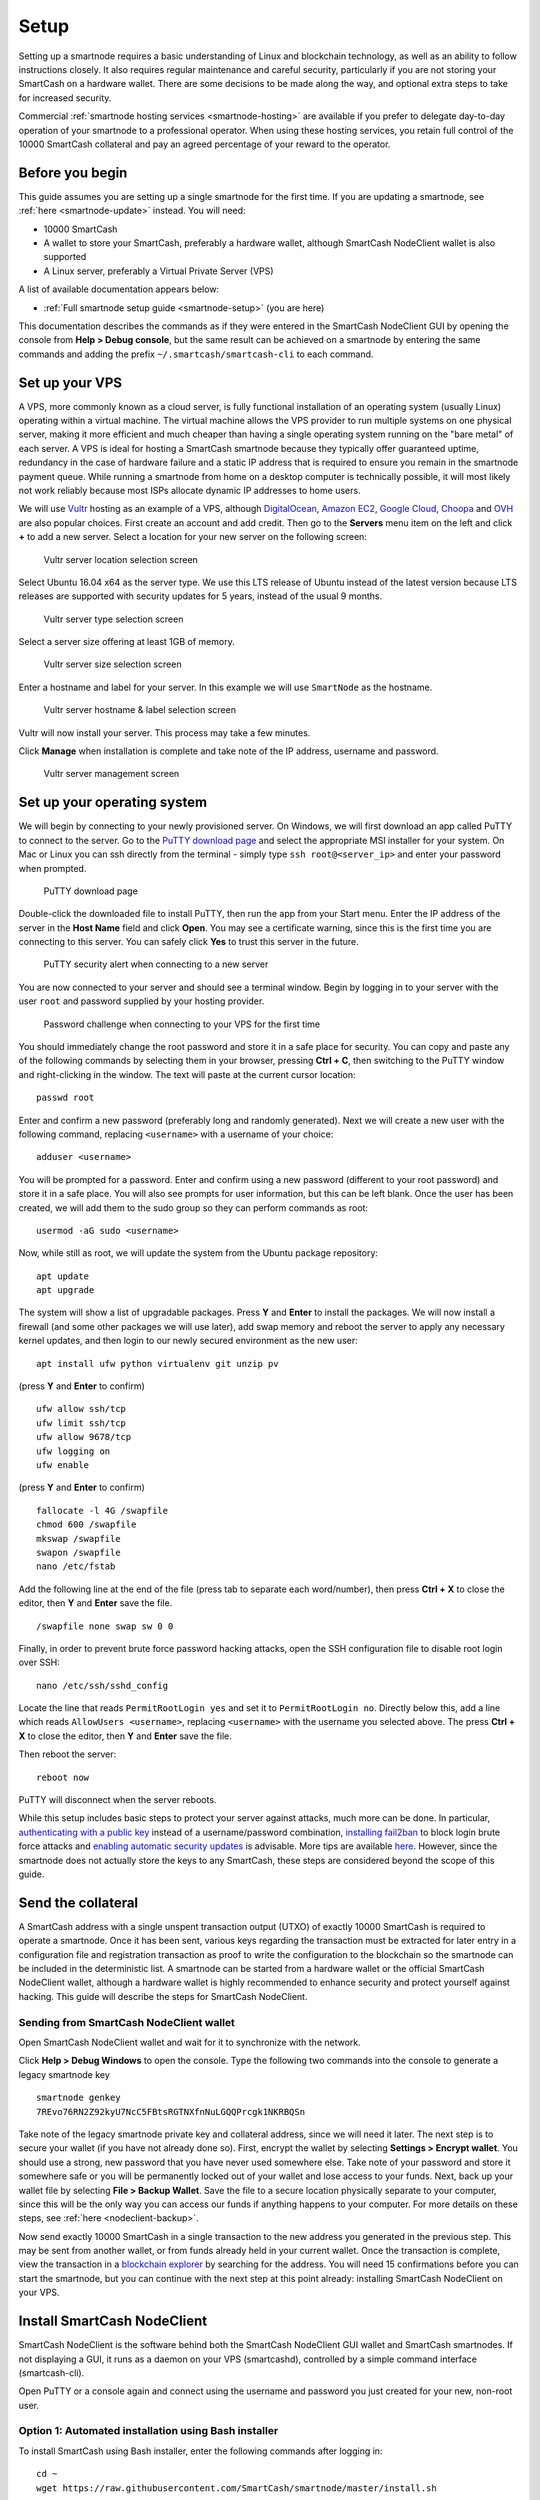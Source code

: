 .. meta::
   :description: This guide describes how to set up a SmartCash smartnode. It also describes various options for hosting and different wallets
   :keywords: smartcash, guide, smartnodes, trezor, setup

.. _smartnode-setup:

=====
Setup
=====

Setting up a smartnode requires a basic understanding of Linux and
blockchain technology, as well as an ability to follow instructions
closely. It also requires regular maintenance and careful security,
particularly if you are not storing your SmartCash on a hardware wallet.
There are some decisions to be made along the way, and optional extra
steps to take for increased security.

Commercial :ref:`smartnode hosting services <smartnode-hosting>` are
available if you prefer to delegate day-to-day operation of your
smartnode to a professional operator. When using these hosting
services, you retain full control of the 10000 SmartCash collateral and pay an
agreed percentage of your reward to the operator.


Before you begin
================

This guide assumes you are setting up a single smartnode for the first
time. If you are updating a smartnode, see  :ref:`here <smartnode-update>` 
instead. You will need:

- 10000 SmartCash
- A wallet to store your SmartCash, preferably a hardware wallet, although 
  SmartCash NodeClient wallet is also supported
- A Linux server, preferably a Virtual Private Server (VPS)

A list of available documentation appears below:

- :ref:`Full smartnode setup guide <smartnode-setup>` (you are here)

This documentation describes the commands as if they were
entered in the SmartCash NodeClient GUI by opening the console from **Help > Debug
console**, but the same result can be achieved on a smartnode by
entering the same commands and adding the prefix 
``~/.smartcash/smartcash-cli`` to each command.


.. _vps-setup:

Set up your VPS
===============

A VPS, more commonly known as a cloud server, is fully functional
installation of an operating system (usually Linux) operating within a
virtual machine. The virtual machine allows the VPS provider to run
multiple systems on one physical server, making it more efficient and
much cheaper than having a single operating system running on the "bare
metal" of each server. A VPS is ideal for hosting a SmartCash smartnode
because they typically offer guaranteed uptime, redundancy in the case
of hardware failure and a static IP address that is required to ensure
you remain in the smartnode payment queue. While running a smartnode
from home on a desktop computer is technically possible, it will most
likely not work reliably because most ISPs allocate dynamic IP addresses
to home users.

We will use `Vultr <https://www.vultr.com/>`_ hosting as an example of a
VPS, although `DigitalOcean <https://www.digitalocean.com/>`_, `Amazon
EC2 <https://aws.amazon.com/ec2>`_, `Google Cloud
<https://cloud.google.com/compute/>`_, `Choopa
<https://www.choopa.com/>`_ and `OVH <https://www.ovh.com/>`_ are also
popular choices. First create an account and add credit. Then go to the
**Servers** menu item on the left and click **+** to add a new server.
Select a location for your new server on the following screen:

.. figure:: img/setup-server-location.png
   :width: 400px

   Vultr server location selection screen

Select Ubuntu 16.04 x64 as the server type. We use this LTS release of
Ubuntu instead of the latest version because LTS releases are supported
with security updates for 5 years, instead of the usual 9 months.

.. figure:: img/setup-server-type.png
   :width: 400px

   Vultr server type selection screen

Select a server size offering at least 1GB of memory.

.. figure:: img/setup-server-size.png
   :width: 400px

   Vultr server size selection screen

Enter a hostname and label for your server. In this example we will use
``SmartNode`` as the hostname.

.. figure:: img/setup-server-hostname.png
   :width: 400px

   Vultr server hostname & label selection screen

Vultr will now install your server. This process may take a few minutes.

Click **Manage** when installation is complete and take note of the IP
address, username and password.

.. figure:: img/setup-server-manage.png
   :width: 276px

   Vultr server management screen


Set up your operating system
============================

We will begin by connecting to your newly provisioned server. On
Windows, we will first download an app called PuTTY to connect to the
server. Go to the `PuTTY download page <https://www.chiark.greenend.org.uk/~sgtatham/putty/latest.html>`_
and select the appropriate MSI installer for your system.
On Mac or Linux you can ssh directly from
the terminal - simply type ``ssh root@<server_ip>`` and enter your
password when prompted.

.. figure:: img/setup-putty-download.png
   :width: 400px

   PuTTY download page

Double-click the downloaded file to install PuTTY, then run the app from
your Start menu. Enter the IP address of the server in the **Host Name**
field and click **Open**. You may see a certificate warning, since this
is the first time you are connecting to this server. You can safely
click **Yes** to trust this server in the future.

.. figure:: img/setup-putty-alert.png
   :width: 320px

   PuTTY security alert when connecting to a new server

You are now connected to your server and should see a terminal
window. Begin by logging in to your server with the user ``root`` and
password supplied by your hosting provider.

.. figure:: img/setup-putty-connect.png
   :width: 400px

   Password challenge when connecting to your VPS for the first time

You should immediately change the root password and store it in a safe
place for security. You can copy and paste any of the following commands
by selecting them in your browser, pressing **Ctrl + C**, then switching
to the PuTTY window and right-clicking in the window. The text will
paste at the current cursor location::

  passwd root

Enter and confirm a new password (preferably long and randomly
generated). Next we will create a new user with the following command,
replacing ``<username>`` with a username of your choice::

  adduser <username>

You will be prompted for a password. Enter and confirm using a new
password (different to your root password) and store it in a safe place.
You will also see prompts for user information, but this can be left
blank. Once the user has been created, we will add them to the sudo
group so they can perform commands as root::

  usermod -aG sudo <username>

Now, while still as root, we will update the system from the Ubuntu
package repository::

  apt update
  apt upgrade

The system will show a list of upgradable packages. Press **Y** and
**Enter** to install the packages. We will now install a firewall (and
some other packages we will use later), add swap memory and reboot the
server to apply any necessary kernel updates, and then login to our
newly secured environment as the new user::

  apt install ufw python virtualenv git unzip pv

(press **Y** and **Enter** to confirm)

::

  ufw allow ssh/tcp
  ufw limit ssh/tcp
  ufw allow 9678/tcp
  ufw logging on
  ufw enable

(press **Y** and **Enter** to confirm)

::

  fallocate -l 4G /swapfile
  chmod 600 /swapfile
  mkswap /swapfile
  swapon /swapfile
  nano /etc/fstab

Add the following line at the end of the file (press tab to separate
each word/number), then press **Ctrl + X** to close the editor, then
**Y** and **Enter** save the file.

::

  /swapfile none swap sw 0 0

Finally, in order to prevent brute force password hacking attacks, open
the SSH configuration file to disable root login over SSH::

  nano /etc/ssh/sshd_config

Locate the line that reads ``PermitRootLogin yes`` and set it to
``PermitRootLogin no``. Directly below this, add a line which reads
``AllowUsers <username>``, replacing ``<username>`` with the username
you selected above. The press **Ctrl + X** to close the editor, then
**Y** and **Enter** save the file.

Then reboot the server:

::

  reboot now

PuTTY will disconnect when the server reboots.

While this setup includes basic steps to protect your server against
attacks, much more can be done. In particular, `authenticating with a
public key <https://help.ubuntu.com/community/SSH/OpenSSH/Keys>`_
instead of a username/password combination, `installing fail2ban
<https://www.linode.com/docs/security/using-fail2ban-for-security>`_ to
block login brute force attacks and `enabling automatic security updates
<https://help.ubuntu.com/community/AutomaticSecurityUpdates>`_ is
advisable. More tips are available `here <https://www.cyberciti.biz/tips/linux-security.html>`__. 
However, since the smartnode does not actually store the keys to any
SmartCash, these steps are considered beyond the scope of this guide.


Send the collateral
===================

A SmartCash address with a single unspent transaction output (UTXO) of
exactly 10000 SmartCash is required to operate a smartnode. Once it has been
sent, various keys regarding the transaction must be extracted for later
entry in a configuration file and registration transaction as proof to
write the configuration to the blockchain so the smartnode can be
included in the deterministic list. A smartnode can be started from a
hardware wallet or the official SmartCash NodeClient wallet, although a hardware
wallet is highly recommended to enhance security and protect yourself
against hacking. This guide will describe the steps for SmartCash NodeClient.


Sending from SmartCash NodeClient wallet
----------------------------------------

Open SmartCash NodeClient wallet and wait for it to synchronize with the network.


Click **Help > Debug Windows** to open the console. Type the following
two commands into the console to generate a legacy smartnode key
::

  smartnode genkey
  7REvo76RN2Z92kyU7NcC5FBtsRGTNXfnNuLGQQPrcgk1NKRBQSn


Take note of the legacy smartnode private key and collateral address,
since we will need it later. The next step is to secure your wallet (if
you have not already done so). First, encrypt the wallet by selecting
**Settings > Encrypt wallet**. You should use a strong, new password
that you have never used somewhere else. Take note of your password and
store it somewhere safe or you will be permanently locked out of your
wallet and lose access to your funds. Next, back up your wallet file by
selecting **File > Backup Wallet**. Save the file to a secure location
physically separate to your computer, since this will be the only way
you can access our funds if anything happens to your computer. For more
details on these steps, see :ref:`here <nodeclient-backup>`.

Now send exactly 10000 SmartCash in a single transaction to the new address
you generated in the previous step. This may be sent from another
wallet, or from funds already held in your current wallet. Once the
transaction is complete, view the transaction in a `blockchain explorer
<http://insight.smartcash.cc/>`_ by searching for the address. You
will need 15 confirmations before you can start the smartnode, but you
can continue with the next step at this point already: installing SmartCash
NodeClient on your VPS.


.. _smartnode-setup-install-NodeClient:

Install SmartCash NodeClient
============================

SmartCash NodeClient is the software behind both the SmartCash NodeClient GUI wallet and SmartCash
smartnodes. If not displaying a GUI, it runs as a daemon on your VPS
(smartcashd), controlled by a simple command interface (smartcash-cli).

Open PuTTY or a console again and connect using the username and
password you just created for your new, non-root user.

Option 1: Automated installation using Bash installer
----------------------------------------------

To install SmartCash using Bash installer, enter the following commands after
logging in::
    
    cd ~ 
    wget https://raw.githubusercontent.com/SmartCash/smartnode/master/install.sh

Then press enter.

Then type

	bash ./install.sh

Then press enter.


Your system is now running as a standard SmartCash node, and is busy
completing synchronisation with the blockchain. 

Option 2: Manual installation
-----------------------------

To manually download and install the components of your SmartCash smartnode,
visit the `GitHub releases page <https://github.com/SmartCash/Core-Smart/releases>`_ 
and copy the link to the latest ``x86_64-linux-gnu`` version. Go back to
your terminal window and enter the following command, pasting in the
address to the latest version of SmartCash NodeClient by right clicking or pressing
**Ctrl + V**::

  cd /tmp
  wget https://github.com/SmartCash/Core-Smart/releases/download/v1.2.6/smartcash-1.2.6-x86_64-linux-gnu.tar.gz

Verify the integrity of your download by running sha256sum 


Create a working directory for SmartCash, extract the compressed archive and
copy the necessary files to the directory::

  mkdir ~/.nodeclient
  tar xfv smartcash-1.2.6-x86_64-linux-gnu.tar.gz
  cp -f smartcash-1.2.6/bin/smartcashd ~/.nodeclient/
  cp -f smartcash-1.2.6/bin/smartcash-cli ~/.nodeclient/

Create a configuration file using the following command::

  nano ~/.nodeclient/smartcash.conf

An editor window will appear. We now need to create a configuration file
specifying several variables. Copy and paste the following text to get
started, then replace the variables specific to your configuration as
follows::

  #----
  rpcuser=XXXXXXXXXXXXX
  rpcpassword=XXXXXXXXXXXXXXXXXXXXXXXXXXXX
  rpcallowip=127.0.0.1
  port=9678
  #----
  listen=1
  server=1
  daemon=1
  maxconnections=64
  #----
  smartnode=1
  smartnodeprivkey=XXXXXXXXXXXXXXXXXXXXXXX
  externalip=XXX.XXX.XXX.XXX
  #----

Replace the fields marked with ``XXXXXXX`` as follows:

- ``rpcuser``: enter any string of numbers or letters, no special
  characters allowed
- ``rpcpassword``: enter any string of numbers or letters, no special
  characters allowed
- ``smartnodeprivkey``: this is the legacy smartnode private key you
  generated in the previous step
- ``externalip``: this is the IP address of your VPS

The result should look something like this:

.. figure:: img/setup-manual-conf.png
   :width: 400px

   Entering key data in smartcash.conf on the smartnode

Press **Ctrl + X** to close the editor and **Y** and **Enter** save the
file. You can now start running SmartCash on the smartnode to begin
synchronization with the blockchain::

  ~/.nodeclient/smartcashd

You will see a message reading **SmartCash server starting**. 

You will see a message reading **smartcashd not synced with network! Awaiting
full sync before running Sentinel.** We now need to wait for 15 confirmations of the collateral
transaction to complete, and wait for the blockchain to finish
synchronizing on the smartnode. You can use the following commands to
monitor progress::

  ~/.nodeclient/smartcash-cli snsync status

When synchronisation is complete, you should see the following
response::

  {
  "AssetID": 999,
  "AssetName": "SMARTNODE_SYNC_FINISHED",
  "Attempt": 0,
  "IsBlockchainSynced": true,
  "IsSmartNodeSyncStarted": true,
  "IsSmartnodeListSynced": true,
  "IsWinnersListSynced": true,
  "IsSynced": true,
  "IsFailed": false
 }

Continue with the next step to construct the ProTx transaction required
to enable your smartnode.


.. _start-smartnode:

Start your smartnode
====================


Start from SmartCash NodeClient wallet
--------------------------------------

Identify the transaction
^^^^^^^^^^^^^^^^^^^^^^^^

If you used an address in SmartCash NodeClient wallet for your collateral
transaction, you now need to find the txid of the transaction. Click
**Help > Debug Windows** and enter the following command::

  smartnode outputs

This should return a string of characters similar to this::

  {
  "1a2f7cf157cc8f0bfc35562b69039b05197cd909e6b41a1730bcacd205fe984e " : "1",
  }

The first long string is your transaction hash, while the last number is
the index.

Add the private key to your smartnode configuration
^^^^^^^^^^^^^^^^^^^^^^^^^^^^^^^^^^^^^^^^^^^^^^^^^^^^


  edit smartnode.conf
  
  the content will look like this 
  
  smartnode1 46.77.121.22:9678 7QR3UF8WXgATf2ciiKqjDzF3SGFmf4e3jrxpUct4doWtyfetmyM 1a2f7cf157cc8f0bfc35562b69039b05197cd909e6b41a1730bcacd205fe984e 1


Double check  ip of your VPS and the info in the  smartnode.conf in Desktop wallet ( when have as many VPS will have as many row in smartnode.conf )
Go to SmartNodes tab > My SmartNodes

and Press Smart MISSING


Status column will show PRE-ENABLE and after ( nearly 10 minutes ) it become ENABLE 

Check status in VPS

run this command in console 
	smartcash-cli smartnode status
When you see this mean your smartnode are successful started 
	"status": "Smartnode successfully started"

Congratulations! Your smartnode is now running.


